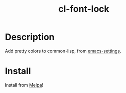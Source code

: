 #+TITLE: cl-font-lock

[[file:img/screenshot.png]]
* Table of Contents                                        :TOC_4_gh:noexport:
- [[#description][Description]]
- [[#install][Install]]

* Description
Add pretty colors to common-lisp, from [[https://github.com/sheepduke/emacs-settings/blob/master/settings/d2-dev-lisp.el][emacs-settings]].
* Install
Install from [[https://melpa.org][Melpa]]!
